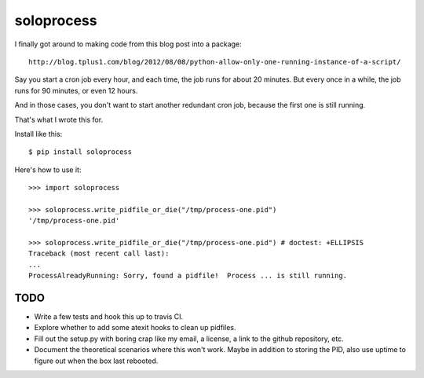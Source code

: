 +++++++++++
soloprocess
+++++++++++

I finally got around to making code from this blog post into a package::

    http://blog.tplus1.com/blog/2012/08/08/python-allow-only-one-running-instance-of-a-script/

Say you start a cron job every hour, and each time, the job runs for
about 20 minutes.  But every once in a while, the job runs for 90
minutes, or even 12 hours.

And in those cases, you don't want to start another redundant cron job,
because the first one is still running.

That's what I wrote this for.

Install like this::

    $ pip install soloprocess

Here's how to use it::

    >>> import soloprocess

    >>> soloprocess.write_pidfile_or_die("/tmp/process-one.pid")
    '/tmp/process-one.pid'

    >>> soloprocess.write_pidfile_or_die("/tmp/process-one.pid") # doctest: +ELLIPSIS
    Traceback (most recent call last):
    ...
    ProcessAlreadyRunning: Sorry, found a pidfile!  Process ... is still running.

TODO
====

*   Write a few tests and hook this up to travis CI.

*   Explore whether to add some atexit hooks to clean up pidfiles.

*   Fill out the setup.py with boring crap like my email, a license, a
    link to the github repository, etc.

*   Document the theoretical scenarios where this won't work.  Maybe in
    addition to storing the PID, also use uptime to figure out when the
    box last rebooted.
